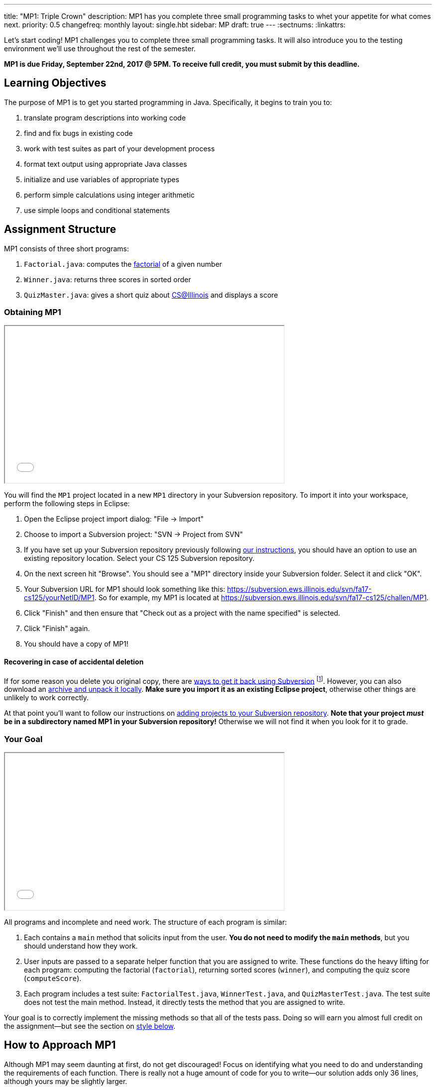 ---
title: "MP1: Triple Crown"
description:
  MP1 has you complete three small programming tasks to whet your appetite for
  what comes next.
priority: 0.5
changefreq: monthly
layout: single.hbt
sidebar: MP
draft: true
---
:sectnums:
:linkattrs:

[.lead]
//
Let's start coding!
//
MP1 challenges you to complete three small programming tasks.
//
It will also introduce you to the testing environment we'll use throughout the
rest of the semester.

*MP1 is due Friday, September 22nd, 2017 @ 5PM. To receive full credit, you must
submit by this deadline.*

[[objectives]]
== Learning Objectives

The purpose of MP1 is to get you started programming in Java.
//
Specifically, it begins to train you to:

. translate program descriptions into working code
//
. find and fix bugs in existing code
//
. work with test suites as part of your development process
//
. format text output using appropriate Java classes
//
. initialize and use variables of appropriate types
//
. perform simple calculations using integer arithmetic
//
. use simple loops and conditional statements

[[structure]]
== Assignment Structure

MP1 consists of three short programs:

. `Factorial.java`: computes the https://en.wikipedia.org/wiki/Factorial[factorial]
of a given number
//
. `Winner.java`: returns three scores in sorted order
//
. `QuizMaster.java`: gives a short quiz about https://cs.illinois.edu/[CS@Illinois]
and displays a score

[[getting]]
=== Obtaining MP1

++++
<div class="row justify-content-center mt-3 mb-3">
  <div class="col-12 col-lg-8">
    <div class="embed-responsive embed-responsive-4by3">
      <iframe class="embed-responsive-item" width="560" height="315" src="//www.youtube.com/embed/bGadrGxP9-U" allowfullscreen></iframe>
    </div>
  </div>
</div>
++++

You will find the `MP1` project located in a new `MP1` directory in your
Subversion repository.
//
To import it into your workspace, perform the following steps in Eclipse:

. Open the Eclipse project import dialog: "File &rarr; Import"
//
. Choose to import a Subversion project: "SVN &rarr; Project from SVN"
//
. If you have set up your Subversion repository previously following
//
link:/MP/subversion[our instructions],
//
you should have an option to use an existing repository location.
//
Select your CS 125 Subversion repository.
//
. On the next screen hit "Browse".
//
You should see a "MP1" directory inside your Subversion folder.
//
Select it and click "OK".
//
. Your Subversion URL for MP1 should look something like this:
//
link:https://subversion.ews.illinois.edu/svn/fa17-cs125/yourNetID/MP1[https://subversion.ews.illinois.edu/svn/fa17-cs125/yourNetID/MP1, role="noclick link_exception"].
//
So for example, my MP1 is located at
//
link:https://subversion.ews.illinois.edu/svn/fa17-cs125/challen/MP1[https://subversion.ews.illinois.edu/svn/fa17-cs125/challen/MP1, role="noclick link_exception"].
//
. Click "Finish" and then ensure that "Check out as a project with the name
specified" is selected.
//
. Click "Finish" again.
//
. You should have a copy of MP1!

[[deleted]]
==== Recovering in case of accidental deletion

If for some reason you delete you original copy, there are
//
https://stackoverflow.com/questions/497423/how-to-undelete-a-file-with-subversive[ways
to get it back using Subversion]
//
footnote:[Since this is one of the main reasons for using version control!].
//
However, you can also download an link:/MP/1.tgz[archive and unpack it locally].
//
*Make sure you import it as an existing Eclipse project*, otherwise other things
are unlikely to work correctly.

At that point you'll want to follow our instructions on
link:/MP/subversion/#adding[adding projects to your Subversion repository].
//
*Note that your project _must_ be in a subdirectory named MP1 in your Subversion
repository!*
//
Otherwise we will not find it when you look for it to grade.

[[requirements]]
=== Your Goal

++++
<div class="row justify-content-center mt-3 mb-3">
  <div class="col-12 col-lg-8">
    <div class="embed-responsive embed-responsive-4by3">
      <iframe class="embed-responsive-item" width="560" height="315" src="//www.youtube.com/embed/yPR3R8i06e0" allowfullscreen></iframe>
    </div>
  </div>
</div>
++++

All programs and incomplete and need work.
//
The structure of each program is similar:

. Each contains a `main` method that solicits input from the user.
//
*You do not need to modify the `main` methods*, but you should understand how
they work.
//
. User inputs are passed to a separate helper function that you are assigned to
write.
//
These functions do the heavy lifting for each program: computing the factorial
(`factorial`), returning sorted scores (`winner`), and computing the quiz score
(`computeScore`).
//
. Each program includes a test suite: `FactorialTest.java`, `WinnerTest.java`,
and `QuizMasterTest.java`.
//
The test suite does not test the main method.
//
Instead, it directly tests the method that you are assigned to write.

Your goal is to correctly implement the missing methods so that all of the tests
pass.
//
Doing so will earn you almost full credit on the assignment&mdash;but see the
section on <<style, style below>>.

[[approach]]
== How to Approach MP1

Although MP1 may seem daunting at first, do not get discouraged!
//
Focus on identifying what you need to do and understanding the requirements of
each function.
//
There is really not a huge amount of code for you to write&mdash;our solution
adds only 36 lines, although yours may be slightly larger.

=== Understanding What You Need to Do

A core task when approaching any programming assignment or task is to _identify
what you need to do_.
//
For MP1 there are three&mdash;and only three&mdash;functions that you need to
change.
//
Begin by identifying those functions and understanding their requirements.
//
This will go *a long way* to helping you complete the MP.

=== Test-driven Development

We have provided you with testing suites that you can use to perform iterative
test-driven development.
//
Here's how that works:

. Start with one function that you need to write for MP1&mdash;say `factorial`
in `Factorial.java`.
//
. Open `Factorial.java` and `FactorialTest.java`.
//
Run the test suite.
//
Without changes to `Factorial.java`, it should fail.
//
. Begin modifying the `factorial` function.
//
When you think that you have a solution, save you work and re-run the test
suite.
//
. If the test suite succeeds, you're done&mdash;congratulations!
//
. If the test suite fails, you may want to run `Factorial.java` as a Java
application and interact with it to determine what is wrong.
//
Perhaps you are calculating the factorial of 2 correctly, but the factorial of 3
incorrectly?
//
Interactive testing can help diagnose these kinds of problems.

In general *the fewer lines of code you write before running a test, the
better.*
//
When you are starting out, it is easy to introduce bugs into your code.
//
Bugs are easiest to catch one-by-one, and so the fewer lines of untested code
the more likely you are to identify errors in your logic or implementation.

=== Getting Help

The course staff is ready and willing to help you every step of the way!
//
Please come to link:/info/syllabus/#calendar[office hours], or post on the
link:/forum/[course forum] when you need help.
//
You should also feel free to help each other, as long as you do not violate the
<<cheating, academic integrity requirements>>.

[[grading]]
== Grading

MP1 is worth 100 points total, broken down as follows:

. *30 points*: `Factorial.java`
  ** *10 points* for submitting code that compiles
  ** *10 points* each for two non-trivial test cases
. *30 points*: `Winner.java`
  ** *10 points* for submitting code that compiles
  ** *20 points* for passing the test
. *30 points*: `QuizMaster.java`
  ** *10 points* for submitting code that compiles
  ** *20 points* for passing the test
. *10 points* for no `checkstyle` violations

[[testing]]
=== Test Cases

++++
<div class="row justify-content-center mt-3 mb-3">
  <div class="col-12 col-lg-8">
    <div class="embed-responsive embed-responsive-4by3">
      <iframe class="embed-responsive-item" width="560" height="315" src="//www.youtube.com/embed/qSiK-vTMkHY" allowfullscreen></iframe>
    </div>
  </div>
</div>
++++

You should carefully review the test cases in `FactorialTest.java`,
`WinnerTest.java`, and `QuizMasterTest.java`.
//
The MP1 testing suite follows a common pattern where functions are tested
against pre-computed inputs and outputs.
//
So, for example, when testing `Winner.java`, we compute the correct answer for a
small subset of test cases and use this to determine whether your solution works
in all cases.

Automated testing is a hugely important part of modern software development.
//
Just like computers are good at running programs, they are also good at running
programs to debug other programs.
//
Independently developing a method and the function that tests it allows the two
to support each other.
//
The test may find errors in the method, and, the method may also identify errors
in the test.

[[autograding]]
=== Autograding

++++
<div class="row justify-content-center mt-3 mb-3">
  <div class="col-12 col-lg-8">
    <div class="embed-responsive embed-responsive-4by3">
      <iframe class="embed-responsive-item" width="560" height="315" src="//www.youtube.com/embed/pRNte-Dkpko" allowfullscreen></iframe>
    </div>
  </div>
</div>
++++

We have provided you with an autograding script that you can use to estimate
your current grade as often as you want.
//
The Eclipse project contains a launcher that will run the autograder for MP1.

Unless you have modified the test cases or autograder configuration files, the
autograding output should equal the score that you will earn when you submit.
//
If you modify our test cases or the autograding configuration, all bets are off.

[[style]]
=== Style Points

++++
<div class="row justify-content-center mt-3 mb-3">
  <div class="col-12 col-lg-8">
    <div class="embed-responsive embed-responsive-4by3">
      <iframe class="embed-responsive-item" width="560" height="315" src="//www.youtube.com/embed/Bu5ARjjy05E" allowfullscreen></iframe>
    </div>
  </div>
</div>
++++

90 points on MP1 are for correctly implementing the required functions.
//
The other 10 points are for _style_.
//
Writing readable code according to a style guideline is extremely important, and
we are going to help you get into this habit right from the start.
//
Every software development company and most active open-source projects maintain
style guidelines.
//
Adhering to them will help others understand and integrate your contributions.

We have configured the `checkstyle` plugin to enforce a variant of the
//
http://checkstyle.sourceforge.net/sun_style.html[Sun Java coding style].
//
We have also configured Eclipse to generate code that meets this standard.
//
So you should not have to fight with Eclipse too much to avoid `checkstyle`
violations.

However, the `checkstyle` plugin does require you to add
//
https://en.wikipedia.org/wiki/Javadoc[Javadoc]
//
comments, and also avoid the use of so-called
https://stackoverflow.com/questions/47882/what-is-a-magic-number-and-why-is-it-bad[_magic
numbers_].
//
You may find these requirements a bit annoying at first, but we trust that you
will get used to them.

[[submitting]]
== Submitting Your Work

++++
<div class="row justify-content-center mt-3 mb-3">
  <div class="col-12 col-lg-8">
    <div class="embed-responsive embed-responsive-4by3">
      <iframe class="embed-responsive-item" width="560" height="315" src="//www.youtube.com/embed/HBAKMO3gNic" allowfullscreen></iframe>
    </div>
  </div>
</div>
++++

Overall you should refer to link:/MP/subversion[our instructions for using
Subversion].
//
Commit early and often!
//
You only earn credit for the version of your code that is committed to your
repository, so ensure that we have your best submission before the deadline.

[[cheating]]
=== Academic Integrity

Learning to program requires practice.
//
If you submit code that is not your own work, you are not getting the practice
that you need to improve.

*All work submitted for MP1 must be your own.*
//
Cheating in CS 125 may result in your removal from the CS program, or from the
University of Illinois.
//
We have many bright, honest students that want to learn computer science.
//
We don't need to waste time and energy on cheaters that don't want to learn.

Specifically, the following activities constitute cheating and will be dealt
with according to relevant
//
https://cs.illinois.edu/academics/honor-code[departmental]
//
and http://studentcode.illinois.edu/[university policies].
//
*You may not*:

. *Turn in work that was completed by anyone other than yourself.*
//
. *Copy or paste code that you did not write* from any source.
//
. *Examine another classmates solution*, reproduce it, and submit it as your own
work.

We reserve the right to run cheating detection software on all submitted student
work.
//
These programs are extremely accurate, and any evidence of cheating that they
uncover will initiate academic integrity violation proceedings.

==== A simple rule of thumb about collaboration

A general rule of thumb is that exchanging or soliciting _ideas_ about how to
solve the MP is not cheating, but exchanging code is cheating.
//
Feel free to discuss your solutions with other students as long as you do not
provide them or allow them to view your source code.
//
If you are talking in English footnote:[or another spoken human language...],
that's fine.
//
If you are talking or exchanging _computer code_, that's cheating.
